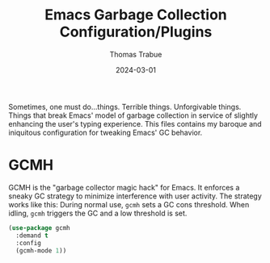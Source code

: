 #+TITLE:   Emacs Garbage Collection Configuration/Plugins
#+AUTHOR:  Thomas Trabue
#+EMAIL:   tom.trabue@gmail.com
#+DATE:    2024-03-01
#+TAGS:
#+STARTUP: fold

Sometimes, one must do...things. Terrible things. Unforgivable things. Things
that break Emacs' model of garbage collection in service of slightly enhancing
the user's typing experience. This files contains my baroque and iniquitous
configuration for tweaking Emacs' GC behavior.

* GCMH
GCMH is the "garbage collector magic hack" for Emacs. It enforces a sneaky GC
strategy to minimize interference with user activity. The strategy works like
this: During normal use, =gcmh= sets a GC cons threshold. When idling, =gcmh=
triggers the GC and a low threshold is set.

#+begin_src emacs-lisp
  (use-package gcmh
    :demand t
    :config
    (gcmh-mode 1))
#+end_src
